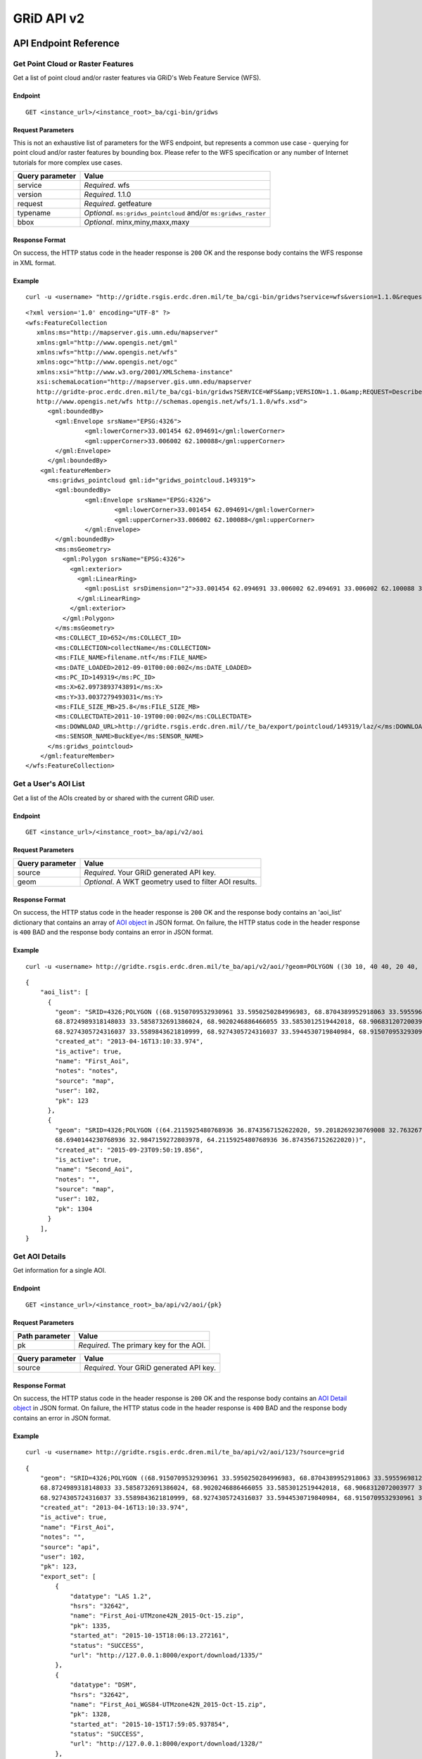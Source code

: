 GRiD API v2
===========

API Endpoint Reference
----------------------

Get Point Cloud or Raster Features
~~~~~~~~~~~~~~~~~~~~~~~~~~~~~~~~~~

Get a list of point cloud and/or raster features via GRiD's Web Feature
Service (WFS).

Endpoint
^^^^^^^^

::

    GET <instance_url>/<instance_root>_ba/cgi-bin/gridws

Request Parameters
^^^^^^^^^^^^^^^^^^

This is not an exhaustive list of parameters for the WFS endpoint, but
represents a common use case - querying for point cloud and/or raster
features by bounding box. Please refer to the WFS specification or any
number of Internet tutorials for more complex use cases.

+-------------------+--------------------------------------------------------------------+
| Query parameter   | Value                                                              |
+===================+====================================================================+
| service           | *Required*. wfs                                                    |
+-------------------+--------------------------------------------------------------------+
| version           | *Required*. 1.1.0                                                  |
+-------------------+--------------------------------------------------------------------+
| request           | *Required*. getfeature                                             |
+-------------------+--------------------------------------------------------------------+
| typename          | *Optional*. ``ms:gridws_pointcloud`` and/or ``ms:gridws_raster``   |
+-------------------+--------------------------------------------------------------------+
| bbox              | *Optional*. minx,miny,maxx,maxy                                    |
+-------------------+--------------------------------------------------------------------+

Response Format
^^^^^^^^^^^^^^^

On success, the HTTP status code in the header response is ``200`` OK
and the response body contains the WFS response in XML format.

Example
^^^^^^^

::

    curl -u <username> "http://gridte.rsgis.erdc.dren.mil/te_ba/cgi-bin/gridws?service=wfs&version=1.1.0&request=getfeature&typename=ms:gridws_pointcloud&bbox=62,33,62.1,33.1"

::

    <?xml version='1.0' encoding="UTF-8" ?>
    <wfs:FeatureCollection
       xmlns:ms="http://mapserver.gis.umn.edu/mapserver"
       xmlns:gml="http://www.opengis.net/gml"
       xmlns:wfs="http://www.opengis.net/wfs"
       xmlns:ogc="http://www.opengis.net/ogc"
       xmlns:xsi="http://www.w3.org/2001/XMLSchema-instance"
       xsi:schemaLocation="http://mapserver.gis.umn.edu/mapserver 
       http://gridte-proc.erdc.dren.mil/te_ba/cgi-bin/gridws?SERVICE=WFS&amp;VERSION=1.1.0&amp;REQUEST=DescribeFeatureType&amp;TYPENAME=ms:gridws_pointcloud&amp;OUTPUTFORMAT=text/xml;%20subtype=gml/3.1.1  
       http://www.opengis.net/wfs http://schemas.opengis.net/wfs/1.1.0/wfs.xsd">
          <gml:boundedBy>
            <gml:Envelope srsName="EPSG:4326">
                    <gml:lowerCorner>33.001454 62.094691</gml:lowerCorner>
                    <gml:upperCorner>33.006002 62.100088</gml:upperCorner>
            </gml:Envelope>
          </gml:boundedBy>
        <gml:featureMember>
          <ms:gridws_pointcloud gml:id="gridws_pointcloud.149319">
            <gml:boundedBy>
                    <gml:Envelope srsName="EPSG:4326">
                            <gml:lowerCorner>33.001454 62.094691</gml:lowerCorner>
                            <gml:upperCorner>33.006002 62.100088</gml:upperCorner>
                    </gml:Envelope>
            </gml:boundedBy>
            <ms:msGeometry>
              <gml:Polygon srsName="EPSG:4326">
                <gml:exterior>
                  <gml:LinearRing>
                    <gml:posList srsDimension="2">33.001454 62.094691 33.006002 62.094691 33.006002 62.100088 33.001454 62.100088 33.001454 62.094691 </gml:posList>
                  </gml:LinearRing>
                </gml:exterior>
              </gml:Polygon>
            </ms:msGeometry>
            <ms:COLLECT_ID>652</ms:COLLECT_ID>
            <ms:COLLECTION>collectName</ms:COLLECTION>
            <ms:FILE_NAME>filename.ntf</ms:FILE_NAME>
            <ms:DATE_LOADED>2012-09-01T00:00:00Z</ms:DATE_LOADED>
            <ms:PC_ID>149319</ms:PC_ID>
            <ms:X>62.0973893743891</ms:X>
            <ms:Y>33.0037279493031</ms:Y>
            <ms:FILE_SIZE_MB>25.8</ms:FILE_SIZE_MB>
            <ms:COLLECTDATE>2011-10-19T00:00:00Z</ms:COLLECTDATE>
            <ms:DOWNLOAD_URL>http://gridte.rsgis.erdc.dren.mil//te_ba/export/pointcloud/149319/laz/</ms:DOWNLOAD_URL>
            <ms:SENSOR_NAME>BuckEye</ms:SENSOR_NAME>
          </ms:gridws_pointcloud>
        </gml:featureMember>
    </wfs:FeatureCollection>

Get a User's AOI List
~~~~~~~~~~~~~~~~~~~~~

Get a list of the AOIs created by or shared with the current GRiD user.

Endpoint
^^^^^^^^

::

    GET <instance_url>/<instance_root>_ba/api/v2/aoi

Request Parameters
^^^^^^^^^^^^^^^^^^

+-------------------+----------------------------------------------------------+
| Query parameter   | Value                                                    |
+===================+==========================================================+
| source            | *Required*. Your GRiD generated API key.                 |
+-------------------+----------------------------------------------------------+
| geom              | *Optional*. A WKT geometry used to filter AOI results.   |
+-------------------+----------------------------------------------------------+

Response Format
^^^^^^^^^^^^^^^

On success, the HTTP status code in the header response is ``200`` OK
and the response body contains an 'aoi\_list' dictionary that contains
an array of `AOI object <#aoi-object>`_ in JSON format. On failure, the
HTTP status code in the header response is ``400`` BAD and the response
body contains an error in JSON format.

Example
^^^^^^^

::

    curl -u <username> http://gridte.rsgis.erdc.dren.mil/te_ba/api/v2/aoi/?geom=POLYGON ((30 10, 40 40, 20 40, 10 20, 30 10))&source=grid

::

    {
        "aoi_list": [
          {
            "geom": "SRID=4326;POLYGON ((68.9150709532930961 33.5950250284996983, 68.8704389952918063 33.5955969812235011,
            68.8724989318148033 33.5858732691386024, 68.9020246886466055 33.5853012519442018, 68.9068312072003977 33.5549789148388982,
            68.9274305724316037 33.5589843621810999, 68.9274305724316037 33.5944530719840984, 68.9150709532930961 33.5950250284996983))", 
            "created_at": "2013-04-16T13:10:33.974", 
            "is_active": true, 
            "name": "First_Aoi", 
            "notes": "notes", 
            "source": "map", 
            "user": 102,
            "pk": 123
          },
          {
            "geom": "SRID=4326;POLYGON ((64.2115925480768936 36.8743567152622020, 59.2018269230769008 32.7632670467287994,
            68.6940144230768936 32.9847159272803978, 64.2115925480768936 36.8743567152622020))", 
            "created_at": "2015-09-23T09:50:19.856", 
            "is_active": true, 
            "name": "Second_Aoi", 
            "notes": "", 
            "source": "map", 
            "user": 102,
            "pk": 1304
          }
        ], 
    }

Get AOI Details
~~~~~~~~~~~~~~~

Get information for a single AOI.

Endpoint
^^^^^^^^

::

    GET <instance_url>/<instance_root>_ba/api/v2/aoi/{pk}

Request Parameters
^^^^^^^^^^^^^^^^^^

+------------------+--------------------------------------------+
| Path parameter   | Value                                      |
+==================+============================================+
| pk               | *Required*. The primary key for the AOI.   |
+------------------+--------------------------------------------+

+-------------------+--------------------------------------------+
| Query parameter   | Value                                      |
+===================+============================================+
| source            | *Required*. Your GRiD generated API key.   |
+-------------------+--------------------------------------------+

Response Format
^^^^^^^^^^^^^^^

On success, the HTTP status code in the header response is ``200`` OK
and the response body contains an `AOI Detail
object <#aoi-detail-object>`_ in JSON format. On failure, the HTTP
status code in the header response is ``400`` BAD and the response body
contains an error in JSON format.

Example
^^^^^^^

::

    curl -u <username> http://gridte.rsgis.erdc.dren.mil/te_ba/api/v2/aoi/123/?source=grid

::

    {
        "geom": "SRID=4326;POLYGON ((68.9150709532930961 33.5950250284996983, 68.8704389952918063 33.5955969812235011,
        68.8724989318148033 33.5858732691386024, 68.9020246886466055 33.5853012519442018, 68.9068312072003977 33.5549789148388982,
        68.9274305724316037 33.5589843621810999, 68.9274305724316037 33.5944530719840984, 68.9150709532930961 33.5950250284996983))",
        "created_at": "2013-04-16T13:10:33.974",
        "is_active": true,
        "name": "First_Aoi",
        "notes": "",
        "source": "api",
        "user": 102,
        "pk": 123, 
        "export_set": [
            {
                "datatype": "LAS 1.2", 
                "hsrs": "32642", 
                "name": "First_Aoi-UTMzone42N_2015-Oct-15.zip", 
                "pk": 1335, 
                "started_at": "2015-10-15T18:06:13.272161", 
                "status": "SUCCESS", 
                "url": "http://127.0.0.1:8000/export/download/1335/"
            }, 
            {
                "datatype": "DSM", 
                "hsrs": "32642", 
                "name": "First_Aoi_WGS84-UTMzone42N_2015-Oct-15.zip", 
                "pk": 1328, 
                "started_at": "2015-10-15T17:59:05.937854", 
                "status": "SUCCESS", 
                "url": "http://127.0.0.1:8000/export/download/1328/"
            }, 
        ], 
        "pointcloud_intersects": [
            {
                "percent_coverage": 1.0,
                "point_count": 3040524,
                "classification": "UNCLASS",
                "area": 3.17799291347327,
                "datatype": "LAS 1.2",
                "density": 0.9657120156,
                "filesize": 61731366,
                "collected_at": "2012-05-04",
                "pk": 209,
                "sensor": "NGA ALIRT",
                "name": "20120504_00_0_UFO"
            }
        ], 
        "raster_intersects": []
    }

Add AOI
~~~~~~~

Create a new AOI for the given geometry.

Endpoint
^^^^^^^^

::

    GET <instance_url>/<instance_root>_ba/api/v2/aoi/add

Request Parameters
^^^^^^^^^^^^^^^^^^

+-------------------+-------------------------------------------------------+
| Query parameter   | Value                                                 |
+===================+=======================================================+
| source            | *Required*. Your GRiD generated API key.              |
+-------------------+-------------------------------------------------------+
| name              | *Required*. The name for the AOI.                     |
+-------------------+-------------------------------------------------------+
| geom              | *Required*. A WKT geometry describing the AOI.        |
+-------------------+-------------------------------------------------------+
| subscribe         | *Optional*. True, False, T, F, 1, 0. Default: false   |
+-------------------+-------------------------------------------------------+

Response Format
^^^^^^^^^^^^^^^

On success, the HTTP status code in the header response is ``200`` OK
and the response body contains an `AOI Detail
object <#aoi-detail-object>`_ in JSON format. On failure, the HTTP
status code in the header response is ``400`` BAD and the response body
contains an error in JSON format.

Example
^^^^^^^

::

    curl -u <username> http://gridte.rsgis.erdc.dren.mil/te_ba/api/v2/aoi/add/?source=grid&name=test&geom=POLYGON ((30 10, 40 40, 20 40, 10 20, 30 10))&subscribe=True

::

    {
        "geom": "SRID=4326;POLYGON ((30.0000000000000000 10.0000000000000000, 40.0000000000000000 40.0000000000000000,
        20.0000000000000000 40.0000000000000000, 10.0000000000000000 20.0000000000000000, 30.0000000000000000 10.0000000000000000))",
        "created_at": "2015-11-13T12:58:28.040",
        "is_active": true,
        "name": "test",
        "notes": "",
        "source": "api",
        "user": 102,
        "pk": 1592,
        "export_set": [],
        "pointcloud_intersects": [],
        "raster_intersects": [
            {
            "name": "20120424_00_0_UFO",
            "classification": "UNCLASS",
            "area": 27.4865918090656,
            "datatype": "DSM",
            "filesize": 109947223,
            "collected_at": "2012-04-24",
            "percent_coverage": 0.02,
            "pk": 233,
            "sensor": "NGA ALIRT"
            }
        ],
    }

Edit AOI
~~~~~~~~

Update an AOIs name, notes, or geometry. In order to change an AOI's
geometry, it must contain 0 generated exports.

Endpoint
^^^^^^^^

::

    GET <instance_url>/<instance_root>_ba/api/v2/aoi/edit/<pk>

Request Parameters
^^^^^^^^^^^^^^^^^^

+------------------+-------------------------------+
| Path parameter   | Value                         |
+==================+===============================+
| pk               | The primary key of the AOI.   |
+------------------+-------------------------------+

+-------------------+--------------------------------------------------+
| Query parameter   | Value                                            |
+===================+==================================================+
| source            | *Required*. Your GRiD generated API key.         |
+-------------------+--------------------------------------------------+
| name              | *Optional*. The name for the AOI.                |
+-------------------+--------------------------------------------------+
| geom              | *Optional*. A WKT geometry describing the AOI.   |
+-------------------+--------------------------------------------------+
| notes             | *Optional*. The notes for the AOI.               |
+-------------------+--------------------------------------------------+

Response Format
^^^^^^^^^^^^^^^

On success, the HTTP status code in the header response is ``200`` OK
and the response body contains an `AOI Detail
object <#aoi-detail-object>`_ in JSON format. On failure, the HTTP
status code in the header response is ``400`` BAD and the response body
contains an error in JSON format.

Example
^^^^^^^

::

    curl -u <username> http://gridte.rsgis.erdc.dren.mil/te_ba/api/v2/aoi/edit/123/?source=grid&name=new name&notes=updated notes

::

    {
        "geom": "SRID=4326;POLYGON ((30.0000000000000000 10.0000000000000000, 40.0000000000000000 40.0000000000000000,
        20.0000000000000000 40.0000000000000000, 10.0000000000000000 20.0000000000000000, 30.0000000000000000 10.0000000000000000))",
        "created_at": "2015-11-13T12:58:28.040",
        "is_active": true,
        "name": "new name",
        "notes": "updated notes",
        "source": "api",
        "user": 102,
        "pk": 123,
        "export_set": [],
        "pointcloud_intersects": [],
        "raster_intersects": [],
        "export_set": [], 
        "pointcloud_intersects": [], 
        "raster_intersects": [],
    }

Delete AOI
~~~~~~~~~~

Delete an existing AOI.

Endpoint
^^^^^^^^

::

    GET <instance_url>/<instance_root>_ba/api/v2/aoi/delete/<pk>

Request Parameters
^^^^^^^^^^^^^^^^^^

+------------------+-------------------------------+
| Path parameter   | Value                         |
+==================+===============================+
| pk               | The primary key of the AOI.   |
+------------------+-------------------------------+

+-------------------+--------------------------------------------+
| Query parameter   | Value                                      |
+===================+============================================+
| source            | *Required*. Your GRiD generated API key.   |
+-------------------+--------------------------------------------+

Response Format
^^^^^^^^^^^^^^^

On success, the HTTP status code in the header response is ``200`` OK.
On failure, the HTTP status code in the header response is ``400`` BAD
and the response body contains an error in JSON format. #### Example

::

    curl -u <username> http://gridte.rsgis.erdc.dren.mil/te_ba/api/v2/aoi/delete/123/?source=grid

Get Export Details
~~~~~~~~~~~~~~~~~~

Get information for a single export.

Endpoint
^^^^^^^^

::

    GET <instance_url>/<instance_root>_ba/api/v2/export/{pk}

Request Parameters
^^^^^^^^^^^^^^^^^^

+------------------+----------------------------------------------+
| Path parameter   | Value                                        |
+==================+==============================================+
| pk               | *Required*.The primary key for the export.   |
+------------------+----------------------------------------------+

+-------------------+--------------------------------------------+
| Query parameter   | Value                                      |
+===================+============================================+
| source            | *Required*. Your GRiD generated API key.   |
+-------------------+--------------------------------------------+

Response Format
^^^^^^^^^^^^^^^

On success, the HTTP status code in the header response is ``200`` OK
and the response body contains an `Export Detail
object <#export-detail-object>`_ in JSON format. On failure, the HTTP
status code in the header response is ``400`` BAD and the response body
contains an error in JSON format.

Example
^^^^^^^

::

    curl -u <username> http://gridte.rsgis.erdc.dren.mil/te_ba/api/v2/export/1335/?source=grid

::

    {
      "status": "SUCCESS",
      "pcl_terrain": "",
      "dim_classification": true,
      "file_export_options": "individual",
      "file_export_type": "las12",
      "name": "",
      "classification": "",
      "datatype": "LAS 1.2",
      "notes": "",
      "rgb": false,
      "hsrs": "32641",
      "url": "http://localhost:8000/export/download/2880/",
      "intensity": true,
      "pk": 2880,
      "generate_dem": false,
      "started_at": "2016-05-16T16:18:12.752305",
      "sri_hres": null,
      "decimation_radius": null,
      "capacity": null,
      "length": null,
      "exportfiles": [
        {
          "url": "http://gridte.rsgis.erdc.dren.mil/te_ba/export/download/file/30359/",
          "pk": 30359,
          "name": "ExportedFile.laz"
        }
      ],
      "tda_set": [
        {
          "status": "SUCCESS",
          "tda_type": "Los",
          "name": "LineOfSightResult",
          "url": "http://gridte.rsgis.erdc.dren.mil/te_ba/tda/download/1069/",
          "created_at": "2015-05-12T18:25:05.082077",
          "pk": 1069,
          "notes": ""
        }, {
          "status": "SUCCESS",
          "tda_type": "Hlz",
          "name": "HelicopterLandingZoneResult",
          "url": "http://gridte.rsgis.erdc.dren.mil/te_ba/tda/download/1068/",
          "created_at": "2015-05-12T18:24:20.701910",
          "pk": 1068,
          "notes": ""
        }
      ]
    }

Edit Export
~~~~~~~~~~~

Update an Exports name or notes.

Endpoint
^^^^^^^^

::

    GET <instance_url>/<instance_root>_ba/api/v2/export/edit/<pk>

Request Parameters
^^^^^^^^^^^^^^^^^^

+------------------+----------------------------------+
| Path parameter   | Value                            |
+==================+==================================+
| pk               | The primary key of the export.   |
+------------------+----------------------------------+

+-------------------+--------------------------------------------+
| Query parameter   | Value                                      |
+===================+============================================+
| source            | *Required*. Your GRiD generated API key.   |
+-------------------+--------------------------------------------+
| name              | *Optional*. The name for the export.       |
+-------------------+--------------------------------------------+
| notes             | *Optional*. User notes.                    |
+-------------------+--------------------------------------------+

Response Format
^^^^^^^^^^^^^^^

On success, the HTTP status code in the header response is ``200`` OK
and the response body contains an `Export Detail
object <#export-detail-object>`_ in JSON format. On failure, the HTTP
status code in the header response is ``400`` BAD and the response body
contains an error in JSON format.

Example
^^^^^^^

::

    curl -u <username> http://gridte.rsgis.erdc.dren.mil/te_ba/api/v2/export/edit/1335/?source=grid&name=new name&notes=notes

::

    {
        "status": "SUCCESS",
        "pcl_terrain": "",
        "dim_classification": true,
        "file_export_options": "individual",
        "file_export_type": "las12",
        "name": "new name",
        "classification": "",
        "datatype": "LAS 1.2",
        "notes": "notes",
        "rgb": false,
        "hsrs": "32641",
        "url": "http://localhost:8000/export/download/1335/",
        "intensity": true,
        "pk": 1335,
        "generate_dem": false,
        "started_at": "2016-05-16T16:18:12.752305",
        "sri_hres": null,
        "decimation_radius": null,
        "capacity": null,
        "length": null,
        },
        "exportfiles": [
        {
          "url": "http://gridte.rsgis.erdc.dren.mil/te_ba/export/download/file/30359/",
          "pk": 30359,
          "name": "ExportedFile.laz"
        }
        ],
        "tda_set": [],
    }

Delete Export
~~~~~~~~~~~~~

Delete an existing Export.

Endpoint
^^^^^^^^

::

    GET <instance_url>/<instance_root>_ba/api/v2/export/delete/<pk>

Request Parameters
^^^^^^^^^^^^^^^^^^

+------------------+----------------------------------+
| Path parameter   | Value                            |
+==================+==================================+
| pk               | The primary key of the export.   |
+------------------+----------------------------------+

+-------------------+--------------------------------------------+
| Query parameter   | Value                                      |
+===================+============================================+
| source            | *Required*. Your GRiD generated API key.   |
+-------------------+--------------------------------------------+

Response Format
^^^^^^^^^^^^^^^

On success, the HTTP status code in the header response is ``200`` OK.
On failure, the HTTP status code in the header response is ``400`` BAD
and the response body contains an error in JSON format.

Example
^^^^^^^

::

    curl -u <username> http://gridte.rsgis.erdc.dren.mil/te_ba/api/v2/export/delete/1335/?source=grid

Get Product Details
~~~~~~~~~~~~~~~~~~~

Get information for a single Product.

Endpoint
^^^^^^^^

::

    GET <instance_url>/<instance_root>_ba/api/v2/product/{pk}

Request Parameters
^^^^^^^^^^^^^^^^^^

+------------------+------------------------------------------------+
| Path parameter   | Value                                          |
+==================+================================================+
| pk               | *Required*. The primary key for the Product.   |
+------------------+------------------------------------------------+

+-------------------+--------------------------------------------+
| Query parameter   | Value                                      |
+===================+============================================+
| source            | *Required*. Your GRiD generated API key.   |
+-------------------+--------------------------------------------+

Response Format
^^^^^^^^^^^^^^^

On success, the HTTP status code in the header response is ``200`` OK
and the response body contains an `Product Detail
object <#product-detail-object>`_ in JSON format. On failure, the HTTP
status code in the header response is ``400`` BAD and the response body
contains an error in JSON format.

Example
^^^^^^^

::

    curl -u <username> http://gridte.rsgis.erdc.dren.mil/te_ba/api/v2/product/252/?source=grid

::

    {
        "geom": "POLYGON ((70.0499966824633020 35.2004503720556983, 70.0493481153355049 35.1499987225927981, 70.1000060967199943 35.1495493748128993, 70.1006859587326971 35.2000001882180982, 70.0499966824633020 35.2004503720556983))",
        "name": "20101109_00_0_UFO",
        "classification": "UNCLASS",
        "collected_at": "2010-11-09",
        "datatype": "DSM",
        "pk": 252,
        "area": 25.8400993148659,
        "sensor": "NGA ALIRT",
        "filesize": 103347831
    }

Lookup Geoname
~~~~~~~~~~~~~~

Get suggested AOI name based on geographic coordinates of the geometry.

Endpoint
^^^^^^^^

::

    GET <instance_url>/<instance_root>_ba/api/v2/geoname

Request Parameters
^^^^^^^^^^^^^^^^^^

+-------------------+--------------------------------------------------+
| Query parameter   | Value                                            |
+===================+==================================================+
| source            | *Required*. Your GRiD generated API key.         |
+-------------------+--------------------------------------------------+
| geom              | *Required*. A WKT geometry describing the AOI.   |
+-------------------+--------------------------------------------------+

Response Format
^^^^^^^^^^^^^^^

On success, the HTTP status code in the header response is ``200`` OK
and the response body contains a `Geoname object <#geoname-object>`_ in
JSON format. On failure, the HTTP status code in the header response is
``400`` BAD and the response body contains an error in JSON format.

Example
^^^^^^^

::

    curl -u <username> http://gridte.rsgis.erdc.dren.mil/te_ba/api/v2/geoname/?geom=POLYGON ((30 10, 40 40, 20 40, 10 20, 30 10))&source=grid

::

    {
        "name": "Great Sand Sea", 
        "geom": "POLYGON ((30 10, 40 40, 20 40, 10 20, 30 10))"
    }

Get Task Details
~~~~~~~~~~~~~~~~

Get task status/details for the provided task\_id.

Endpoint
^^^^^^^^

::

    GET <instance_url>/<instance_root>_ba/api/v2/task/{task_id}

Request Parameters
^^^^^^^^^^^^^^^^^^

+------------------+-----------------------------------+
| Path parameter   | Value                             |
+==================+===================================+
| task\_id         | *Required*. The ID of the task.   |
+------------------+-----------------------------------+

+-------------------+--------------------------------------------+
| Query parameter   | Value                                      |
+===================+============================================+
| source            | *Required*. Your GRiD generated API key.   |
+-------------------+--------------------------------------------+

Response Format
^^^^^^^^^^^^^^^

On success, the HTTP status code in the header response is ``200`` OK
and the response body contains an `Task object <#export-detail-object>`_
in JSON format. On failure, the HTTP status code in the header response
is ``400`` BAD and the response body contains an error in JSON format.

Example
^^^^^^^

::

    curl -u <username> http://gridte.rsgis.erdc.dren.mil/te_ba/api/v2/task/bacb736e-e900-457c-9b24-fd409bc3019d/?source=grid

::

    {
      "task_traceback": "",
      "task_state": "SUCCESS",
      "task_tstamp": "2015-09-09T14:19:36.080",
      "task_name": "export.tasks.generate_export",
      "task_id": "774b4666-5706-4237-8661-df0f96cd7b9c"
    }

Generate Point Cloud Export
~~~~~~~~~~~~~~~~~~~~~~~~~~~

Generate point cloud export for the given AOI primary key and collect
primary keys.

Endpoint
^^^^^^^^

::

    GET <instance_url>/<instance_root>_ba/api/v2/aoi/{pk}/generate/pointcloud

Request Parameters
^^^^^^^^^^^^^^^^^^

+------------------+-------------------------------+
| Path parameter   | Value                         |
+==================+===============================+
| pk               | The primary key of the AOI.   |
+------------------+-------------------------------+

+------------------+--------------------------------------------------------+
| Query parameter  | Value                                                  |
+==================+========================================================+
| source           | *Required*. Your GRiD generated API key.               |
+------------------+--------------------------------------------------------+
| products         | *Required*. A list of product primary keys to include  |
|                  | in the export, separated by ``+`` or ``,``.            |
+------------------+--------------------------------------------------------+
| name             | *Optional*. An optional name for the export.           |
+------------------+--------------------------------------------------------+
| intensity        | *Optional*. Whether or not to export intensity.        |
|                  | Default: True.                                         |
+------------------+--------------------------------------------------------+
| dim\_classificat | *Optional*. Whether or not to export classification.   |
| ion              | Default: True.                                         |
+------------------+--------------------------------------------------------+
| hsrs             | *Optional*. Accepts an EPSG code. Defaults to AOI SRS. |
+------------------+--------------------------------------------------------+
| file\_export\_op | *Optional*. Determine file merging strategy. Accepts   |
| tions            | ``individual`` and ``collect``. Default:               |
|                  | ``individual``.                                        |
+------------------+--------------------------------------------------------+
| file\_export\_ty | *Optional*. Determine the format of the output file.   |
| pe               | Accepts ``las12``, ``las14``, ``nitf``, ``pdf``, and   |
|                  | ``bpf3``. Default: ``las12``.                          |
+------------------+--------------------------------------------------------+
| compressed       | *Optional*. Whether or not to export compressed data.  |
|                  | Default: True.                                         |
+------------------+--------------------------------------------------------+
| send\_email      | *Optional*. Whether or not to notify user via email    |
|                  | upon completion. Default: False.                       |
+------------------+--------------------------------------------------------+
| generate\_dem    | *Optional*. Whether or not to generate a DEM from the  |
|                  | pointcloud. Default: False.                            |
+------------------+--------------------------------------------------------+
| cell\_spacing    | *Optional*. Used together with ``generate_dem``.       |
|                  | Default: 1.0.                                          |
+------------------+--------------------------------------------------------+
| pcl\_terrain     | *Optional*. Used to trigger a PMF Bare Earth export.   |
|                  | Accepts ``ubran``, ``suburban``, ``mountainous``, and  |
|                  | ``foliated``. Default: None. Cannot be used with       |
|                  | sri\_hres option.                                      |
+------------------+--------------------------------------------------------+
| sri\_hres        | *Optional*. Used to trigger a Sarnoff Bare Earth       |
|                  | export. Accepts the horizontal resolution. Default:    |
|                  | None. Cannot be used with pcl\_terrain option.         |
+------------------+--------------------------------------------------------+
| decimation\_radi | *Optional*. The minimum distance between points. If a  |
| us               | neighboring point is found within this radius, it will |
|                  | be discarded. Uses PDAL decimation filter. Default:    |
|                  | None.                                                  |
+------------------+--------------------------------------------------------+
| capacity         | *Optional*. How many points to fit into each tile. The |
|                  | number of points in each tile will not exceed this     |
|                  | value, and will sometimes be less than it. Uses PDAL   |
|                  | chipper filter. Cannot be used with length option.     |
|                  | Default: None.                                         |
+------------------+--------------------------------------------------------+
| length           | *Optional*. The target length of generated tiles.      |
|                  | Units determined by source data. Uses PDAL splitter    |
|                  | filter. Cannot be used with capacity option. Default:  |
|                  | None.                                                  |
+------------------+--------------------------------------------------------+

Response Format
^^^^^^^^^^^^^^^

On success, the HTTP status code in the header response is ``200`` OK
and the response body contains a `Generate export
object <#generate-export-object>`_ in JSON format. On failure, the HTTP
status code in the header response is ``400`` BAD and the response body
contains an error in JSON format.

Example
^^^^^^^

::

    curl -u <username> http://gridte.rsgis.erdc.dren.mil/api/v2/aoi/2389/generate/pointcloud/?products=100+102&source=grid

::

    {
      "export_id" : 1568,
      "task_id" : "774b4666-5706-4237-8661-df0f96cd7b9c"
    }

Generate Raster Export
~~~~~~~~~~~~~~~~~~~~~~

Generate point cloud export for the given AOI primary key and collect
primary keys.

Endpoint
^^^^^^^^

::

    GET <instance_url>/<instance_root>_ba/api/v2/aoi/{pk}/generate/raster

Request Parameters
^^^^^^^^^^^^^^^^^^

+------------------+-------------------------------+
| Path parameter   | Value                         |
+==================+===============================+
| pk               | The primary key of the AOI.   |
+------------------+-------------------------------+

+------------------+-------------------------------------------------------+
| Query parameter  | Value                                                 |
+==================+=======================================================+
| source           | *Required*. Your GRiD generated API key.              |
+------------------+-------------------------------------------------------+
| products         | *Required*. A list of product primary keys to include |
|                  | in the export, separated by ``+`` or ``,``.           |
+------------------+-------------------------------------------------------+
| name             | *Optional*. An optional name for the export.          |
+------------------+-------------------------------------------------------+
| hsrs             | *Optional*. Accepts an EPSG code. Defaults to AOI     |
|                  | SRS.                                                  |
+------------------+-------------------------------------------------------+
| file\_export\_op | *Optional*. Determine file merging strategy. Accepts  |
| tions            | ``individual`` and ``collect``. Default               |
|                  | ``individual``                                        |
+------------------+-------------------------------------------------------+
| file\_format\_op | *Optional*. Determine the format of the output file.  |
| tions            | Accepts ``GTiff`` and ``NITF``. Default: ``GTiff``    |
+------------------+-------------------------------------------------------+
| compressed       | *Optional*. Whether or not to export compressed data. |
|                  | Default: True.                                        |
+------------------+-------------------------------------------------------+
| send\_email      | *Optional*. Whether or not to notify user via email   |
|                  | upon completion. Default: False.                      |
+------------------+-------------------------------------------------------+

Response Format
^^^^^^^^^^^^^^^

On success, the HTTP status code in the header response is ``200`` OK
and the response body contains a `Generate export
object <#generate-export-object>`_ in JSON format. On failure, the HTTP
status code in the header response is ``400`` BAD and the response body
contains an error in JSON format.

Example
^^^^^^^

::

    curl -u <username> http://gridte.rsgis.erdc.dren.mil/api/v2/aoi/2389/generate/raster/?collects=100+102&source=grid

::

    {
      "export_id" : 1569,
      "task_id" : "774b4666-5706-4237-8661-df0f96cd7b9c"
    }

Object Model
------------

AOI List object
~~~~~~~~~~~~~~~

+---------------+--------------+-----------------------------------------------------+
| Key           | Value Type   | Value Description                                   |
+===============+==============+=====================================================+
| name          | string       | The name of the AOI.                                |
+---------------+--------------+-----------------------------------------------------+
| created\_at   | timestamp    | The date of AOI creation. ISO 8601 format as UTC.   |
+---------------+--------------+-----------------------------------------------------+
| is\_active    | boolean      | Whether or not the AOI is active.                   |
+---------------+--------------+-----------------------------------------------------+
| source        | string       | Source of the AOI (e.g., map, api).                 |
+---------------+--------------+-----------------------------------------------------+
| user          | integer      | The name of the creating user.                      |
+---------------+--------------+-----------------------------------------------------+
| geom          | string       | The WKT geometry of the AOI.                        |
+---------------+--------------+-----------------------------------------------------+
| notes         | string       | User notes.                                         |
+---------------+--------------+-----------------------------------------------------+
| pk            | integer      | The primary key of the AOI.                         |
+---------------+--------------+-----------------------------------------------------+

AOI Detail object
~~~~~~~~~~~~~~~~~

+--------------+-------------------------------+-------------------------------+
| Key          | Value Type                    | Value Description             |
+==============+===============================+===============================+
| geom         | string                        | The WKT geometry of the AOI.  |
+--------------+-------------------------------+-------------------------------+
| created\_at  | timestamp                     | The date of AOI creation. ISO |
|              |                               | 8601 format as UTC.           |
+--------------+-------------------------------+-------------------------------+
| is\_active   | boolean                       | Whether or not the AOI is     |
|              |                               | active.                       |
+--------------+-------------------------------+-------------------------------+
| name         | string                        | The name of the AOI.          |
+--------------+-------------------------------+-------------------------------+
| notes        | string                        | User notes.                   |
+--------------+-------------------------------+-------------------------------+
| source       | string                        | Source of the AOI (e.g., map, |
|              |                               | api).                         |
+--------------+-------------------------------+-------------------------------+
| user         | integer                       | The id of the creating user.  |
+--------------+-------------------------------+-------------------------------+
| pk           | integer                       | The primary key of the AOI.   |
+--------------+-------------------------------+-------------------------------+
| export\_set  | array of `exports             | The exports of the AOI.       |
|              | objects <#export-object>`_    |                               |
+--------------+-------------------------------+-------------------------------+
| pointcloud\_ | array of `pointcloud product  | The pointcloud products for   |
| intersects   | objects <#pointcloud-product- | the AOI.                      |
|              | object>`_                     |                               |
+--------------+-------------------------------+-------------------------------+
| raster\_inte | array of `raster product      | The raster products for the   |
| rsects       | objects <#raster-product-obje | AOI.                          |
|              | ct>`_                         |                               |
+--------------+-------------------------------+-------------------------------+

Pointcloud Product object
~~~~~~~~~~~~~~~~~~~~~~~~~

+---------------------+--------------+-------------------------------------------------------------------------------------+
| Key                 | Value Type   | Value Description                                                                   |
+=====================+==============+=====================================================================================+
| datatype            | string       | The datatype (e.g., LAS 1.2, DTM).                                                  |
+---------------------+--------------+-------------------------------------------------------------------------------------+
| name                | string       | The name of the product.                                                            |
+---------------------+--------------+-------------------------------------------------------------------------------------+
| pk                  | integer      | The primary key of the product.                                                     |
+---------------------+--------------+-------------------------------------------------------------------------------------+
| sensor              | string       | The sensor used to make the collection.                                             |
+---------------------+--------------+-------------------------------------------------------------------------------------+
| collected\_at       | timestamp    | The date of collection. ISO 8601 format as UTC.                                     |
+---------------------+--------------+-------------------------------------------------------------------------------------+
| classification      | string       | The security classification.                                                        |
+---------------------+--------------+-------------------------------------------------------------------------------------+
| area                | float        | The area of the geometry in sq\_km.                                                 |
+---------------------+--------------+-------------------------------------------------------------------------------------+
| filesize            | integer      | The size of the product on the filesystem in bytes.                                 |
+---------------------+--------------+-------------------------------------------------------------------------------------+
| point\_count        | integer      | The total number of points in the product.                                          |
+---------------------+--------------+-------------------------------------------------------------------------------------+
| density             | float        | The average point density of the product.                                           |
+---------------------+--------------+-------------------------------------------------------------------------------------+
| percent\_coverage   | float        | The percent of the product area covered by the AOI. Only available in AOI detail.   |
+---------------------+--------------+-------------------------------------------------------------------------------------+
| geom                | string       | The WKT geometry of the product. Only available in product detail.                  |
+---------------------+--------------+-------------------------------------------------------------------------------------+

Raster Product object
~~~~~~~~~~~~~~~~~~~~~

+---------------------+--------------+-------------------------------------------------------------------------------------+
| Key                 | Value Type   | Value Description                                                                   |
+=====================+==============+=====================================================================================+
| datatype            | string       | The datatype (e.g., LAS 1.2, DTM).                                                  |
+---------------------+--------------+-------------------------------------------------------------------------------------+
| name                | string       | The name of the product.                                                            |
+---------------------+--------------+-------------------------------------------------------------------------------------+
| pk                  | integer      | The primary key of the product.                                                     |
+---------------------+--------------+-------------------------------------------------------------------------------------+
| sensor              | string       | The sensor used to make the collection.                                             |
+---------------------+--------------+-------------------------------------------------------------------------------------+
| collected\_at       | timestamp    | The date of collection. ISO 8601 format as UTC.                                     |
+---------------------+--------------+-------------------------------------------------------------------------------------+
| classification      | string       | The security classification.                                                        |
+---------------------+--------------+-------------------------------------------------------------------------------------+
| area                | float        | The area of the geometry in sq\_km.                                                 |
+---------------------+--------------+-------------------------------------------------------------------------------------+
| filesize            | integer      | The size of the product on the filesystem in bytes.                                 |
+---------------------+--------------+-------------------------------------------------------------------------------------+
| percent\_coverage   | float        | The percent of the product area covered by the AOI. Only available in AOI detail.   |
+---------------------+--------------+-------------------------------------------------------------------------------------+
| geom                | string       | The WKT geometry of the product. Only available in product detail.                  |
+---------------------+--------------+-------------------------------------------------------------------------------------+

Export object
~~~~~~~~~~~~~

+---------------+--------------+-------------------------------------------------------------+
| Key           | Value Type   | Value Description                                           |
+===============+==============+=============================================================+
| datatype      | string       | The datatype (e.g., LAS 1.2, DTM).                          |
+---------------+--------------+-------------------------------------------------------------+
| user          | integer      | The id of the creating user.                                |
+---------------+--------------+-------------------------------------------------------------+
| hsrs          | string       | The Horizontal Spatial Reference System EPSG code.          |
+---------------+--------------+-------------------------------------------------------------+
| name          | string       | The name of the export.                                     |
+---------------+--------------+-------------------------------------------------------------+
| pk            | integer      | The primary key of the export.                              |
+---------------+--------------+-------------------------------------------------------------+
| started\_at   | timestamp    | Time of creation for the AOI. ISO 8601 format as UTC.       |
+---------------+--------------+-------------------------------------------------------------+
| status        | string       | The status of the export (e.g., SUCCESS, FAILED, QUEUED).   |
+---------------+--------------+-------------------------------------------------------------+
| url           | string       | The download URL of the export.                             |
+---------------+--------------+-------------------------------------------------------------+

Export Detail object (pointcloud)
~~~~~~~~~~~~~~~~~~~~~~~~~~~~~~~~~

+--------------+--------------------------------+------------------------------+
| Key          | Value Type                     | Value Description            |
+==============+================================+==============================+
| datatype     | string                         | The datatype (e.g., LAS 1.2, |
|              |                                | DTM).                        |
+--------------+--------------------------------+------------------------------+
| user         | integer                        | The id of the creating user. |
+--------------+--------------------------------+------------------------------+
| hsrs         | string                         | The Horizontal Spatial       |
|              |                                | Reference System EPSG code.  |
+--------------+--------------------------------+------------------------------+
| name         | string                         | The name of the export.      |
+--------------+--------------------------------+------------------------------+
| pk           | integer                        | The primary key of the       |
|              |                                | export.                      |
+--------------+--------------------------------+------------------------------+
| started\_at  | timestamp                      | Time of creation for the     |
|              |                                | AOI. ISO 8601 format as UTC. |
+--------------+--------------------------------+------------------------------+
| status       | string                         | The status of the export     |
|              |                                | (e.g., SUCCESS, FAILED,      |
|              |                                | QUEUED).                     |
+--------------+--------------------------------+------------------------------+
| url          | string                         | The download URL of the      |
|              |                                | export.                      |
+--------------+--------------------------------+------------------------------+
| rgb          | boolean                        | Whether or not RGB dimension |
|              |                                | is included in exported      |
|              |                                | data.                        |
+--------------+--------------------------------+------------------------------+
| intensity    | boolean                        | Whether or not Intensity     |
|              |                                | dimension is included in     |
|              |                                | exported data.               |
+--------------+--------------------------------+------------------------------+
| dim\_classif | boolean                        | Whether or not               |
| ication      |                                | Classification dimension is  |
|              |                                | included in exported data.   |
+--------------+--------------------------------+------------------------------+
| file\_export | string                         | The file export option used  |
| \_options    |                                | (e.g., individual, collect,  |
|              |                                | super).                      |
+--------------+--------------------------------+------------------------------+
| file\_export | string                         | The format of the output     |
| \_type       |                                | file (e.g., las12, las14,    |
|              |                                | bpf3, pdf).                  |
+--------------+--------------------------------+------------------------------+
| generate\_de | boolean                        | Whether or not this was a    |
| m            |                                | generated DEM from           |
|              |                                | pointcloud.                  |
+--------------+--------------------------------+------------------------------+
| cell\_spacin | float                          | The cell spacing used in DEM |
| g            |                                | generation, if applicable.   |
+--------------+--------------------------------+------------------------------+
| notes        | string                         | User notes.                  |
+--------------+--------------------------------+------------------------------+
| classificati | string                         | The classifications selected |
| on           |                                | for the export.              |
+--------------+--------------------------------+------------------------------+
| pcl\_terrain | string                         | The PCL terrain option of    |
|              |                                | the export.                  |
+--------------+--------------------------------+------------------------------+
| sri\_hres    | float                          | The sri\_hres value of the   |
|              |                                | export.                      |
+--------------+--------------------------------+------------------------------+
| decimation\_ | float                          | The decimation\_radius value |
| radius       |                                | of the export.               |
+--------------+--------------------------------+------------------------------+
| capacity     | integer                        | The capacity value of the    |
|              |                                | export.                      |
+--------------+--------------------------------+------------------------------+
| length       | float                          | The length value of the      |
|              |                                | export.                      |
+--------------+--------------------------------+------------------------------+
| exportfiles  | array of `Exportfile           | The export files of the      |
|              | objects <#exportfile-object>`_ | export.                      |
+--------------+--------------------------------+------------------------------+
| tda\_set     | array of `TDA                  | The TDA set of the export.   |
|              | objects <#tda-object>`_        |                              |
+--------------+--------------------------------+------------------------------+
| task\_id     | string                         | The ID of the associated     |
|              |                                | task used for generation.    |
+--------------+--------------------------------+------------------------------+

Export Detail object (raster)
~~~~~~~~~~~~~~~~~~~~~~~~~~~~~

+--------------+--------------------------------+------------------------------+
| Key          | Value Type                     | Value Description            |
+==============+================================+==============================+
| datatype     | string                         | The datatype (e.g., LAS 1.2, |
|              |                                | DTM).                        |
+--------------+--------------------------------+------------------------------+
| user         | integer                        | The id of the creating user. |
+--------------+--------------------------------+------------------------------+
| hsrs         | string                         | The Horizontal Spatial       |
|              |                                | Reference System EPSG code.  |
+--------------+--------------------------------+------------------------------+
| name         | string                         | The name of the export.      |
+--------------+--------------------------------+------------------------------+
| pk           | integer                        | The primary key of the       |
|              |                                | export.                      |
+--------------+--------------------------------+------------------------------+
| started\_at  | timestamp                      | Time of creation for the     |
|              |                                | AOI. ISO 8601 format as UTC. |
+--------------+--------------------------------+------------------------------+
| status       | string                         | The status of the export     |
|              |                                | (e.g., SUCCESS, FAILED,      |
|              |                                | QUEUED).                     |
+--------------+--------------------------------+------------------------------+
| url          | string                         | The download URL of the      |
|              |                                | export.                      |
+--------------+--------------------------------+------------------------------+
| file\_export | string                         | The file export option used  |
| \_options    |                                | (e.g., individual, collect,  |
|              |                                | super).                      |
+--------------+--------------------------------+------------------------------+
| file\_format | string                         | The format of the output     |
| \_options    |                                | file (e.g., GTiff, NITF).    |
+--------------+--------------------------------+------------------------------+
| notes        | string                         | User notes.                  |
+--------------+--------------------------------+------------------------------+
| exportfiles  | array of `Exportfile           | The export files of the      |
|              | objects <#exportfile-object>`_ | export.                      |
+--------------+--------------------------------+------------------------------+
| tda\_set     | array of `TDA                  | The TDA set of the export.   |
|              | objects <#tda-object>`_        |                              |
+--------------+--------------------------------+------------------------------+
| task\_id     | string                         | The ID of the associated     |
|              |                                | task used for generation.    |
+--------------+--------------------------------+------------------------------+

Exportfile object
~~~~~~~~~~~~~~~~~

+------------+--------------+----------------------------------------+
| Key        | Value Type   | Value Description                      |
+============+==============+========================================+
| name       | string       | The name of the export file.           |
+------------+--------------+----------------------------------------+
| pk         | integer      | The primary key of the export file.    |
+------------+--------------+----------------------------------------+
| url        | string       | The download URL of the export file.   |
+------------+--------------+----------------------------------------+
| datatype   | string       | The datatype of the export file.       |
+------------+--------------+----------------------------------------+

Task object
~~~~~~~~~~~

+-------------------+--------------+-----------------------------------------------------------------------------+
| Key               | Value Type   | Value Description                                                           |
+===================+==============+=============================================================================+
| task\_traceback   | string       | The description of any failures if they occurred.                           |
+-------------------+--------------+-----------------------------------------------------------------------------+
| task\_state       | string       | The state of the task (e.g., SUCCESS, FAILED, QUEUED, CANCELED, RUNNING).   |
+-------------------+--------------+-----------------------------------------------------------------------------+
| task\_tstamp      | timestamp    | ISO 8601 format as UTC.                                                     |
+-------------------+--------------+-----------------------------------------------------------------------------+
| task\_name        | string       | The name of the task (e.g., export.tasks.generate\_export).                 |
+-------------------+--------------+-----------------------------------------------------------------------------+
| task\_id          | string       | The id of the task.                                                         |
+-------------------+--------------+-----------------------------------------------------------------------------+

TDA object
~~~~~~~~~~

+---------------+--------------+-------------------------------------------------------------+
| Key           | Value Type   | Value Description                                           |
+===============+==============+=============================================================+
| created\_at   | timestamp    | Time of creation for the TDA. ISO 8601 format as UTC.       |
+---------------+--------------+-------------------------------------------------------------+
| name          | string       | The name of the TDA.                                        |
+---------------+--------------+-------------------------------------------------------------+
| notes         | string       | User notes.                                                 |
+---------------+--------------+-------------------------------------------------------------+
| pk            | integer      | The primary key of the TDA.                                 |
+---------------+--------------+-------------------------------------------------------------+
| status        | string       | The status of the export (e.g., SUCCESS, FAILED, QUEUED).   |
+---------------+--------------+-------------------------------------------------------------+
| tda\_type     | string       | The TDA type (e.g., Hlz, Los).                              |
+---------------+--------------+-------------------------------------------------------------+
| url           | string       | The download URL of the TDA.                                |
+---------------+--------------+-------------------------------------------------------------+

